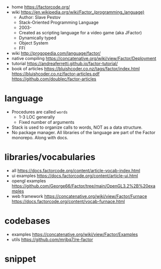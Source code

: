 - home https://factorcode.org/
- wiki https://en.wikipedia.org/wiki/Factor_(programming_language)
  - Author: Slave Pestov
  - Stack-Oriented Programming Language
  - 2003-
  - Created as scripting language for a video game (aka JFactor)
  - Dynamically typed
  - Object System
  - FFI

- wiki http://progopedia.com/language/factor/
- native compiling https://concatenative.org/wiki/view/Factor/Deployment
- tutorial https://andreaferretti.github.io/factor-tutorial/
- book of articles
  https://bluishcoder.co.nz/tags/factor/index.html
  https://bluishcoder.co.nz/factor-articles.pdf
  https://github.com/doublec/factor-articles

* language

- Procedures are called =words=
  - 1-3 LOC generally
  - Fixed number of arguments
- Stack is used to organize calls to words, NOT as a data structure.
- No package manager.
  All libraries of the language are part of the Factor monorepo.
  Along with docs.

* libraries/vocabularies

- all https://docs.factorcode.org/content/article-vocab-index.html
- ui examples https://docs.factorcode.org/content/article-ui.html
- opengl examples https://github.com/George66/Factor/tree/main/OpenGL3.2%2B%20examples
- web framework
  https://concatenative.org/wiki/view/Factor/Furnace
  https://docs.factorcode.org/content/vocab-furnace.html

* codebases

- examples https://concatenative.org/wiki/view/Factor/Examples
- utils https://github.com/mrjbq7/re-factor

* snippet
